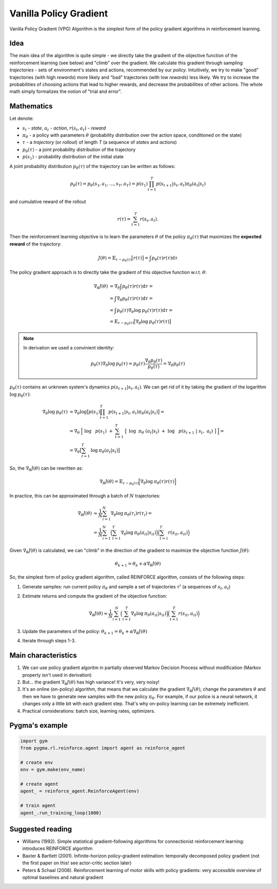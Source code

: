 .. _vanilla_policy:

Vanilla Policy Gradient
========================

Vanilla Policy Gradient (VPG) Algorithm is the simplest form of the policy
gradient algorithms in reinforcement learning.

Idea
----

The main idea of the algorithm is quite simple - we directly take the gradient
of the objective function of the reinforcement learning (see below) and "climb"
over the gradient. We calculate this gradient through sampling *trajectories* -
sets of environment's states and actions, recommended by our *policy*.
Intuitively, we try to make "good" trajectories (with high *rewards*)
more likely and "bad" trajectories (with low *rewards*) less likely.
We try to increase the probabilities of choosing actions that lead
to higher rewards, and decrease the probabilities of other actions.
The whole math simply formalizes the notion of "trial and error".

Mathematics
-----------

Let denote:

-  :math:`s_{t}` - *state*, :math:`a_{t}` - *action*,
   :math:`r(s_t, a_t)` - *reward*
-  :math:`\pi_{\theta}` - a policy with parameters :math:`\theta`
   (probability distribution over the action space, conditioned
   on the state)
-  :math:`\tau` - a *trajectory* (or *rollout*) of length *T*
   (a sequence of *states*  and *actions*)
-  :math:`p_{\theta}(\tau)` - a joint probability distribution
   of the trajectory
-  :math:`p(s_1)` - probability distribution of the initial state


A joint probability distribution :math:`p_{\theta}(\tau)` of the
trajectory can be written as follows:

.. math::
    p_{\theta}(\tau) = p_{\theta}(s_1, a_1, ..., s_{T}, a_{T}) =
    p(s_1) \prod_{t=1}^{T} p(s_{t+1}|s_{t}, a_{t}) \pi_{\theta} (a_t|s_t)

and cumulative reward of the rollout

.. math::
    r(\tau) = \sum_{t=1}^{T} r(s_t, a_t).


Then the reinforcement learning objective is to learn the parameters
:math:`\theta` of the policy :math:`\pi_{\theta}(\tau)` that maximizes
the **expected reward** of the trajectory:

.. math::
    J(\theta) = \mathbb{E}_{\tau \sim p_\theta (\tau)} \big[ r(\tau) \big] = \int p_\theta (\tau) r(\tau) \mathrm{d} \tau

The policy gradient approach is to directly take the gradient of this objective
function w.r.t. :math:`\theta`:

.. math::

    \nabla_\theta J(\theta) &= \nabla_\theta \int p_\theta(\tau) r(\tau) \mathrm{d} \tau = \\
                            &= \int \nabla_\theta p_\theta(\tau) r(\tau) \mathrm{d} \tau = \\
                            &= \int p_\theta(\tau) \nabla_\theta \mathrm{log} \: p_\theta(\tau) r(\tau) \mathrm{d} \tau = \\
                            &= \mathbb{E}_{\tau \sim p_\theta (\tau)} \big[ \nabla_\theta \mathrm{log} \: p_\theta(\tau) r(\tau) \big]

.. note::
    In derivation we used a convinient identity:

    .. math::

        p_\theta(\tau) \nabla_\theta \mathrm{log} \: p_\theta(\tau) =
            p_\theta(\tau) \frac{\nabla_\theta p_\theta(\tau)}{p_\theta(\tau)} = \nabla_\theta p_\theta(\tau)

:math:`p_{\theta}(\tau)` contains an unknown system's dynamics
:math:`p(s_{t+1}|s_{t}, a_{t})`. We can get rid of it by taking
the gradient of the logarithm :math:`\mathrm{log} \: p_\theta(\tau)`:

.. math::

    \nabla_\theta \mathrm{log} \: p_\theta(\tau) &= \nabla_\theta \mathrm{log} \big[ p(s_1) \prod_{t=1}^{T}p(s_{t+1}|s_{t}, a_{t}) \pi_{\theta} (a_t|s_t) \big] = \\
                                                 &= \nabla_\theta \Big[ \mathrm{log} \: p(s_1) + \sum_{t=1}^{T} \big[ \mathrm{log} \:
                                                   \pi_{\theta} (a_t|s_t) + \mathrm{log} \: p(s_{t+1} | s_t, a_t) \big] \Big] = \\
                                                 &= \nabla_\theta \big[ \sum_{t=1}^{T} \mathrm{log} \: \pi_\theta (a_t|s_t) \big]

So, the :math:`\nabla_\theta J(\theta)` can be rewritten as:

.. math::

    \nabla_\theta J(\theta) = \mathbb{E}_{\tau \sim p_\theta (\tau)} \Big[ \nabla_\theta \mathrm{log} \: \pi_\theta (\tau) r(\tau) \Big]

In practice, this can be approximated through a batch of
:math:`N` trajectories:

.. math::

    \nabla_\theta J(\theta) &\approx \frac{1}{N} \sum_{i=1}^{N} \nabla_\theta \mathrm{log} \: \pi_\theta (\tau_i) r(\tau_i) = \\
                            &= \frac{1}{N} \sum_{i=1}^{N} \Big( \sum_{t=1}^{T} \nabla_\theta \mathrm{log} \: \pi_\theta (a_{it}|s_{it}) \Big)
                                \Big( \sum_{t=1}^{T} r(s_{it}, a_{it}) \Big)

Given :math:`\nabla_\theta J(\theta)` is calculated,
we can "climb" in the direction of the gradient to maximize
the objective function :math:`J(\theta)`:

.. math::
    \theta_{k+1} = \theta_{k} + \alpha \nabla_\theta J(\theta)

So, the simplest form of policy gradient algorithm, called REINFORCE
algorithm, consists of the following steps:

1.  Generate samples: run current policy :math:`\pi_\theta`
    and sample a set of trajectories :math:`{\tau^i}`
    (a sequences of :math:`s_{t}, a_{t}`)
2.  Estimate returns and compute the gradient of the objective function:

     .. math::

         \nabla_\theta J(\theta) \approx \frac{1}{N} \sum_{i=1}^{N} \Big( \sum_{t=1}^{T} \nabla_\theta \mathrm{log}
         \: \pi_\theta (a_{it}|s_{it}) \Big)
         \Big( \sum_{t=1}^{T} r(s_{it}, a_{it}) \Big)

3.  Update the parameters of the policy:
    :math:`\theta_{k+1} = \theta_{k} + \alpha \nabla_\theta J(\theta)`

4.  Iterate through steps 1-3.

Main characteristics
--------------------
1.  We can use policy gradient algoritm in partially observed Markov
    Decision Process without modification (Markov property isn't used
    in derivation)
2.  But... the gradient :math:`\nabla_\theta J(\theta)` has high variance!
    It's very, very noisy!
3.  It's an online (on-policy) algorithm, that means that we calculate
    the gradient :math:`\nabla_\theta J(\theta)`, change the parameters
    :math:`\theta` and then we have to generate new samples with the new
    policy :math:`\pi_\theta`. For example, if our police is a neural
    network, it changes only a little bit with each gradient step.
    That's why on-policy learning can be extremely inefficient.

4.  Practical considerations: batch size, learning rates, optimizers.


Pygma's example
---------------

.. code-block:: python

   import gym
   from pygma.rl.reinforce.agent import agent as reinforce_agent

   # create env
   env = gym.make(env_name)

   # create agent
   agent_ = reinforce_agent.ReinforceAgent(env)

   # train agent
   agent_.run_training_loop(1000)

Suggested reading
-----------------

-  Williams (1992). Simple statistical gradient-following algorithms
   for connectionist reinforcement learning: introduces REINFORCE algorithm
-  Baxter & Bartlett (2001). Infinite-horizon policy-gradient estimation:
   temporally decomposed policy gradient (not the first paper on this!
   see actor-critic section later)
-  Peters & Schaal (2008). Reinforcement learning of motor skills with
   policy gradients: very accessible overview of optimal baselines and
   natural gradient

